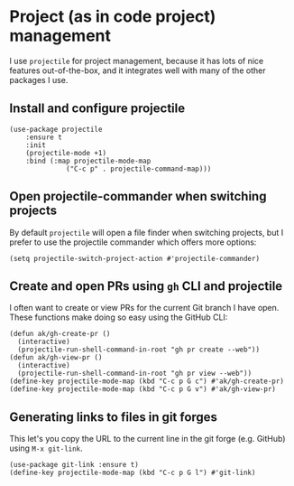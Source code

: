 * Project (as in code project) management
I use ~projectile~ for project management, because it has lots of nice features out-of-the-box, and it integrates well with many of the other packages I use.
** Install and configure projectile
#+begin_src elisp
(use-package projectile
    :ensure t
    :init
    (projectile-mode +1)
    :bind (:map projectile-mode-map
              ("C-c p" . projectile-command-map)))
#+end_src
** Open projectile-commander when switching projects
By default ~projectile~ will open a file finder when switching projects, but I prefer to use the projectile commander which offers more options:
#+begin_src elisp :results none
(setq projectile-switch-project-action #'projectile-commander)
#+end_src
** Create and open PRs using ~gh~ CLI and projectile
I often want to create or view PRs for the current Git branch I have open. These functions make doing so easy using the GitHub CLI:
#+begin_src elisp
(defun ak/gh-create-pr ()
  (interactive)
  (projectile-run-shell-command-in-root "gh pr create --web"))
(defun ak/gh-view-pr ()
  (interactive)
  (projectile-run-shell-command-in-root "gh pr view --web"))
(define-key projectile-mode-map (kbd "C-c p G c") #'ak/gh-create-pr)
(define-key projectile-mode-map (kbd "C-c p G v") #'ak/gh-view-pr)
#+end_src
** Generating links to files in git forges
This let's you copy the URL to the current line in the git forge (e.g. GitHub) using ~M-x git-link~.
#+begin_src elisp :results none
(use-package git-link :ensure t)
(define-key projectile-mode-map (kbd "C-c p G l") #'git-link)
#+end_src
